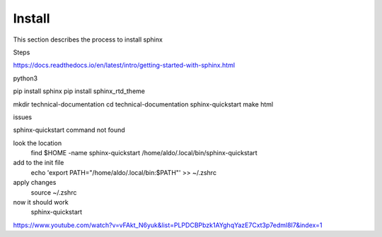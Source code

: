 Install
===============
This section describes the process to install sphinx

Steps

https://docs.readthedocs.io/en/latest/intro/getting-started-with-sphinx.html

python3 

pip install sphinx
pip install sphinx_rtd_theme

mkdir technical-documentation
cd technical-documentation
sphinx-quickstart
make html


issues 

sphinx-quickstart command not found

look the location 
  find $HOME -name sphinx-quickstart
  /home/aldo/.local/bin/sphinx-quickstart

add to the init file
  echo 'export PATH="/home/aldo/.local/bin:$PATH"' >> ~/.zshrc

apply changes
  source ~/.zshrc

now it should work 
  sphinx-quickstart


https://www.youtube.com/watch?v=vFAkt_N6yuk&list=PLPDCBPbzk1AYghqYazE7Cxt3p7edml8I7&index=1
